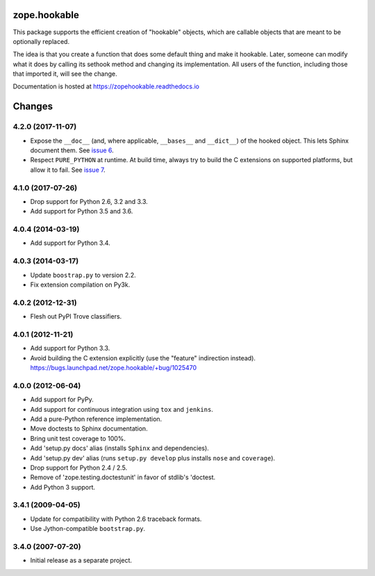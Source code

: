 ===============
 zope.hookable
===============

.. image:: https://img.shields.io/pypi/v/zope.hookable.svg
        :target: https://pypi.python.org/pypi/zope.hookable/
        :alt: Latest release

.. image:: https://img.shields.io/pypi/pyversions/zope.hookable.svg
        :target: https://pypi.org/project/zope.hookable/
        :alt: Supported Python versions

.. image:: https://travis-ci.org/zopefoundation/zope.hookable.svg?branch=master
        :target: https://travis-ci.org/zopefoundation/zope.hookable

.. image:: https://readthedocs.org/projects/zopehookable/badge/?version=latest
        :target: https://zopehookable.readthedocs.io/en/latest/
        :alt: Documentation Status

.. image:: https://coveralls.io/repos/github/zopefoundation/zope.hookable/badge.svg?branch=master
        :target: https://coveralls.io/github/zopefoundation/zope.hookable?branch=master


This package supports the efficient creation of "hookable" objects, which
are callable objects that are meant to be optionally replaced.

The idea is that you create a function that does some default thing and make it
hookable. Later, someone can modify what it does by calling its sethook method
and changing its implementation.  All users of the function, including those
that imported it, will see the change.

Documentation is hosted at https://zopehookable.readthedocs.io


=========
 Changes
=========

4.2.0 (2017-11-07)
==================

- Expose the ``__doc__`` (and, where applicable, ``__bases__`` and
  ``__dict__``) of the hooked object. This lets Sphinx document them.
  See `issue 6 <https://github.com/zopefoundation/zope.hookable/issues/6>`_.

- Respect ``PURE_PYTHON`` at runtime. At build time, always try to
  build the C extensions on supported platforms, but allow it to fail.
  See `issue 7
  <https://github.com/zopefoundation/zope.hookable/issues/7>`_.


4.1.0 (2017-07-26)
==================

- Drop support for Python 2.6, 3.2 and 3.3.

- Add support for Python 3.5 and 3.6.

4.0.4 (2014-03-19)
==================

- Add support for Python 3.4.

4.0.3 (2014-03-17)
==================

- Update ``boostrap.py`` to version 2.2.

- Fix extension compilation on Py3k.

4.0.2 (2012-12-31)
==================

- Flesh out PyPI Trove classifiers.

4.0.1 (2012-11-21)
==================

- Add support for Python 3.3.

- Avoid building the C extension explicitly (use the "feature" indirection
  instead).  https://bugs.launchpad.net/zope.hookable/+bug/1025470

4.0.0 (2012-06-04)
==================

- Add support for PyPy.

- Add support for continuous integration using ``tox`` and ``jenkins``.

- Add a pure-Python reference implementation.

- Move doctests to Sphinx documentation.

- Bring unit test coverage to 100%.

- Add 'setup.py docs' alias (installs ``Sphinx`` and dependencies).

- Add 'setup.py dev' alias (runs ``setup.py develop`` plus installs
  ``nose`` and ``coverage``).

- Drop support for Python 2.4 / 2.5.

- Remove of 'zope.testing.doctestunit' in favor of stdlib's 'doctest.

- Add Python 3 support.

3.4.1 (2009-04-05)
==================

- Update for compatibility with Python 2.6 traceback formats.

- Use Jython-compatible ``bootstrap.py``.

3.4.0 (2007-07-20)
==================

- Initial release as a separate project.


